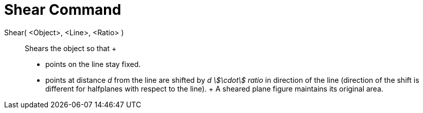= Shear Command

Shear( <Object>, <Line>, <Ratio> )::
  Shears the object so that
  +
  * points on the line stay fixed.
  * points at distance _d_ from the line are shifted by _d stem:[\cdot] ratio_ in direction of the line (direction of
  the shift is different for halfplanes with respect to the line).
  +
  A sheared plane figure maintains its original area.
